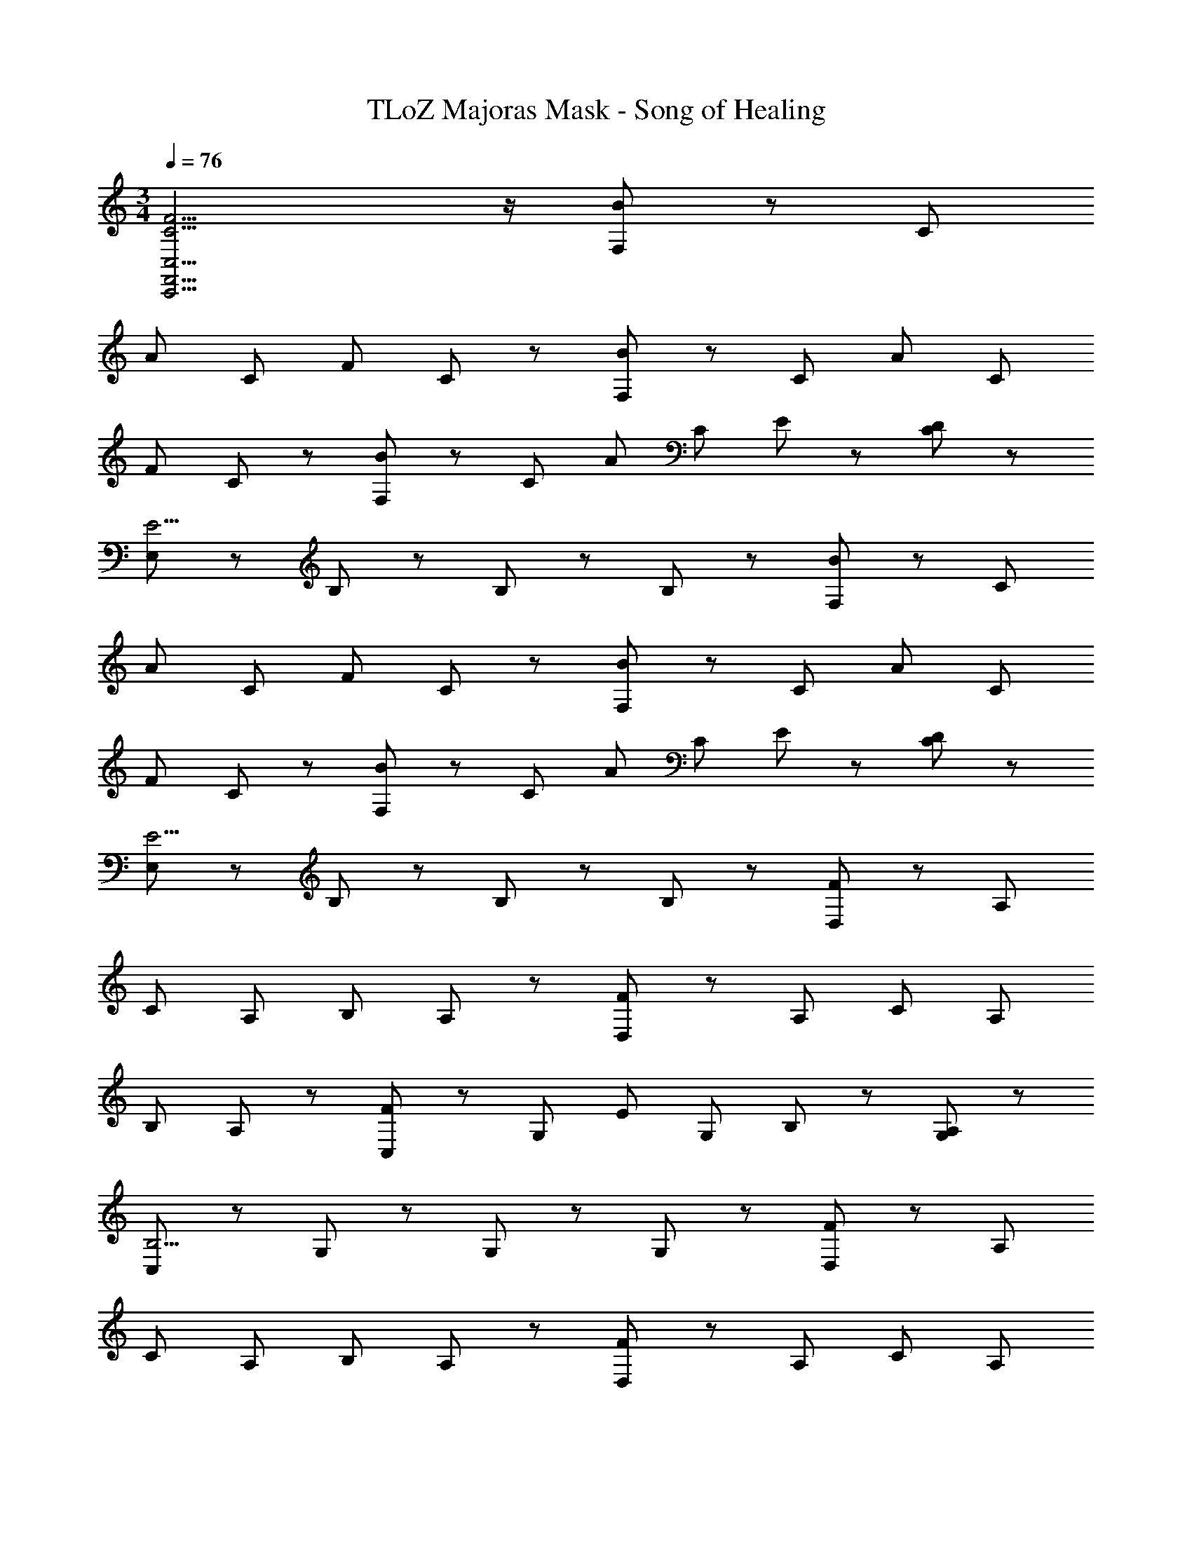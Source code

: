 X: 1
T: TLoZ Majoras Mask - Song of Healing
Z: ABC Generated by Starbound Composer
L: 1/8
M: 3/4
Q: 1/4=76
K: C
[C11/2F11/2C,,11/2F,,11/2C,11/2] z/2 [F,47/48B5/3] z/48 [C5/3z] 
[A5/3z] [C5/3z] [F5/3z] C47/48 z/48 [F,47/48B5/3] z/48 [C5/3z] [A5/3z] [C5/3z] 
[F5/3z] C47/48 z/48 [F,47/48B5/3] z/48 [C5/3z] [A5/3z] [C5/3z] E47/48 z/48 [D47/48C47/48] z/48 
[E,47/48E11/2] z/48 B,5/3 z/3 B,5/3 z/3 B,47/48 z/48 [F,47/48B5/3] z/48 [C5/3z] 
[A5/3z] [C5/3z] [F5/3z] C47/48 z/48 [F,47/48B5/3] z/48 [C5/3z] [A5/3z] [C5/3z] 
[F5/3z] C47/48 z/48 [F,47/48B5/3] z/48 [C5/3z] [A5/3z] [C5/3z] E47/48 z/48 [D47/48C47/48] z/48 
[E,47/48E11/2] z/48 B,5/3 z/3 B,5/3 z/3 B,47/48 z/48 [D,47/48F5/3] z/48 [A,5/3z] 
[C5/3z] [A,5/3z] [B,5/3z] A,47/48 z/48 [D,47/48F5/3] z/48 [A,5/3z] [C5/3z] [A,5/3z] 
[B,5/3z] A,47/48 z/48 [C,47/48F5/3] z/48 [G,5/3z] [E5/3z] [G,5/3z] B,47/48 z/48 [A,47/48G,47/48] z/48 
[C,47/48B,11/2] z/48 G,5/3 z/3 G,5/3 z/3 G,47/48 z/48 [D,47/48F5/3] z/48 [A,5/3z] 
[C5/3z] [A,5/3z] [B,5/3z] A,47/48 z/48 [D,47/48F5/3] z/48 [A,5/3z] [C5/3z] [A,5/3z] 
[B,5/3z] A,47/48 z/48 [C,47/48F5/3] z/48 [G,5/3z] [E5/3z] [G,5/3z] [E5/3B5/3z] G,47/48 z/48 
[C,47/48E11/2G11/2] z/48 G,5/3 z/3 G,5/3 z/3 G,47/48 z/48 
K: F
K: F
[_B,,47/48F5/3A5/3] z/48 F,47/48 z/48 
[_B,47/48F5/3A5/3] z/48 F,47/48 z/48 [B,47/48F5/3A5/3] z/48 F,47/48 z/48 [B,,47/48A5/3d5/3] z/48 F,47/48 z/48 [B,47/48A5/3d5/3] z/48 F,47/48 z/48 
[B,47/48A5/3d5/3] z/48 F,47/48 z/48 [A,,47/48E5/3G5/3] z/48 E,47/48 z/48 [G,47/48E5/3G5/3] z/48 E,47/48 z/48 [G,47/48E5/3G5/3] z/48 E,47/48 z/48 
[A,,47/48G5/3c5/3] z/48 E,47/48 z/48 [G,47/48E7/2G7/2] z/48 E,47/48 z/48 G,47/48 z/48 E,47/48 z/48 [G,,47/48D5/3F5/3] z/48 D,47/48 z/48 
[F,47/48D5/3F5/3] z/48 D,47/48 z/48 [F,47/48D5/3F5/3] z/48 D,47/48 z/48 [G,,47/48F5/3_B5/3] z/48 D,47/48 z/48 [F,47/48F5/3B5/3] z/48 D,47/48 z/48 
[F,47/48F5/3B5/3] z/48 D,47/48 z/48 [F,,47/48C5/3E5/3] z/48 C,47/48 z/48 [F,47/48C5/3D5/3] z/48 C,47/48 z/48 [F,47/48C5/3A5/3] z/48 C,47/48 z/48 
[F,,47/48C11/2E11/2] z/48 C,47/48 z/48 F,47/48 z/48 C,47/48 z/48 F,47/48 z/48 C,47/48 z/48 [B,,47/48F5/3A5/3] z/48 F,47/48 z/48 
[B,47/48F5/3A5/3] z/48 F,47/48 z/48 [B,47/48F5/3A5/3] z/48 F,47/48 z/48 [B,,47/48A5/3d5/3] z/48 F,47/48 z/48 [B,47/48A5/3d5/3] z/48 F,47/48 z/48 
[B,47/48A5/3d5/3] z/48 F,47/48 z/48 [A,,47/48E5/3G5/3] z/48 E,47/48 z/48 [G,47/48E5/3G5/3] z/48 E,47/48 z/48 [G,47/48E5/3G5/3] z/48 E,47/48 z/48 
[A,,47/48G5/3c5/3] z/48 E,47/48 z/48 [G,47/48E7/2G7/2] z/48 E,47/48 z/48 G,47/48 z/48 E,47/48 z/48 [B,,47/48D5/3F5/3] z/48 F,47/48 z/48 
[B,47/48E5/3G5/3] z/48 F,47/48 z/48 [B,47/48F5/3A5/3] z/48 F,47/48 z/48 [B,,47/48G5/3B5/3] z/48 F,47/48 z/48 [B,47/48A5/3c5/3] z/48 F,47/48 z/48 
[B,47/48B5/3d5/3] z/48 F,47/48 z/48 [=B,,47/48F5/3A5/3] z/48 F,47/48 z/48 [A,47/48F5/3=B5/3] z/48 F,47/48 z/48 [A,47/48F5/3d5/3] z/48 F,47/48 z/48 
Q: 1/4=74
[E,5/3B11/2e11/2] z/3 
Q: 1/4=71
=B,5/3 z/3 
Q: 1/4=68
[E15/2z2] 
Q: 1/4=76
z6 
K: C
K: C
[F,47/48B5/3] z/48 [C5/3z] [A5/3z] [C5/3z] [F5/3z] C47/48 z/48 [F,47/48B5/3] z/48 [C5/3z] 
[A5/3z] [C5/3z] [F5/3z] C47/48 z/48 [F,47/48B5/3] z/48 [C5/3z] [A5/3z] [C5/3z] 
E47/48 z/48 [D47/48C47/48] z/48 [E,47/48E11/2] z/48 B,5/3 z/3 B,5/3 z/3 B,47/48 z/48 
[F,47/48B5/3] z/48 [C5/3z] [A5/3z] [C5/3z] [F5/3z] C47/48 z/48 [F,47/48B5/3] z/48 [C5/3z] 
[A5/3z] [C5/3z] [F5/3z] C47/48 z/48 [F,47/48B5/3] z/48 [C5/3z] [A5/3z] [C5/3z] 
E47/48 z/48 [D47/48C47/48] z/48 [E,47/48E11/2] z/48 B,5/3 z/3 B,5/3 z/3 B,47/48 z/48 
[D,47/48F5/3] z/48 [A,5/3z] [C5/3z] [A,5/3z] [B,5/3z] A,47/48 z/48 [D,47/48F5/3] z/48 [A,5/3z] 
[C5/3z] [A,5/3z] [B,5/3z] A,47/48 z/48 [C,47/48F5/3] z/48 [G,5/3z] [E5/3z] [G,5/3z] 
B,47/48 z/48 [A,47/48G,47/48] z/48 [C,47/48B,11/2] z/48 G,5/3 z/3 G,5/3 z/3 G,47/48 z/48 
[D,47/48F5/3] z/48 [A,5/3z] [C5/3z] [A,5/3z] [B,5/3z] A,47/48 z/48 [D,47/48F5/3] z/48 [A,5/3z] 
[C5/3z] [A,5/3z] [B,5/3z] A,47/48 z/48 [C,47/48F5/3] z/48 [G,5/3z] [E5/3z] [G,5/3z] 
[E5/3B5/3z] G,47/48 z/48 [C,47/48E11/2G11/2] z/48 G,5/3 z/3 G,5/3 z/3 G,47/48 z/48 
K: F
K: F
[_B,,47/48F5/3A5/3] z/48 F,47/48 z/48 [_B,47/48F5/3A5/3] z/48 F,47/48 z/48 [B,47/48F5/3A5/3] z/48 F,47/48 z/48 [B,,47/48A5/3d5/3] z/48 F,47/48 z/48 
[B,47/48A5/3d5/3] z/48 F,47/48 z/48 [B,47/48A5/3d5/3] z/48 F,47/48 z/48 [A,,47/48E5/3G5/3] z/48 E,47/48 z/48 [G,47/48E5/3G5/3] z/48 E,47/48 z/48 
[G,47/48E5/3G5/3] z/48 E,47/48 z/48 [A,,47/48G5/3c5/3] z/48 E,47/48 z/48 [G,47/48E7/2G7/2] z/48 E,47/48 z/48 G,47/48 z/48 E,47/48 z/48 
[G,,47/48D5/3F5/3] z/48 D,47/48 z/48 [F,47/48D5/3F5/3] z/48 D,47/48 z/48 [F,47/48D5/3F5/3] z/48 D,47/48 z/48 [G,,47/48F5/3_B5/3] z/48 D,47/48 z/48 
[F,47/48F5/3B5/3] z/48 D,47/48 z/48 [F,47/48F5/3B5/3] z/48 D,47/48 z/48 [F,,47/48C5/3E5/3] z/48 C,47/48 z/48 [F,47/48C5/3D5/3] z/48 C,47/48 z/48 
[F,47/48C5/3A5/3] z/48 C,47/48 z/48 [F,,47/48C11/2E11/2] z/48 C,47/48 z/48 F,47/48 z/48 C,47/48 z/48 F,47/48 z/48 C,47/48 z/48 
[B,,47/48F5/3A5/3] z/48 F,47/48 z/48 [B,47/48F5/3A5/3] z/48 F,47/48 z/48 [B,47/48F5/3A5/3] z/48 F,47/48 z/48 [B,,47/48A5/3d5/3] z/48 F,47/48 z/48 
[B,47/48A5/3d5/3] z/48 F,47/48 z/48 [B,47/48A5/3d5/3] z/48 F,47/48 z/48 [A,,47/48E5/3G5/3] z/48 E,47/48 z/48 [G,47/48E5/3G5/3] z/48 E,47/48 z/48 
[G,47/48E5/3G5/3] z/48 E,47/48 z/48 [A,,47/48G5/3c5/3] z/48 E,47/48 z/48 [G,47/48E7/2G7/2] z/48 E,47/48 z/48 G,47/48 z/48 E,47/48 z/48 
[B,,47/48D5/3F5/3] z/48 F,47/48 z/48 [B,47/48E5/3G5/3] z/48 F,47/48 z/48 [B,47/48F5/3A5/3] z/48 F,47/48 z/48 [B,,47/48G5/3B5/3] z/48 F,47/48 z/48 
[B,47/48A5/3c5/3] z/48 F,47/48 z/48 [B,47/48B5/3d5/3] z/48 F,47/48 z/48 [=B,,47/48F5/3A5/3] z/48 F,47/48 z/48 [A,47/48F5/3=B5/3] z/48 F,47/48 z/48 
[A,47/48F5/3d5/3] z/48 F,47/48 z/48 
Q: 1/4=74
[E,5/3B11/2e11/2] z/3 
Q: 1/4=71
=B,5/3 z/3 
Q: 1/4=68
E15/2 
